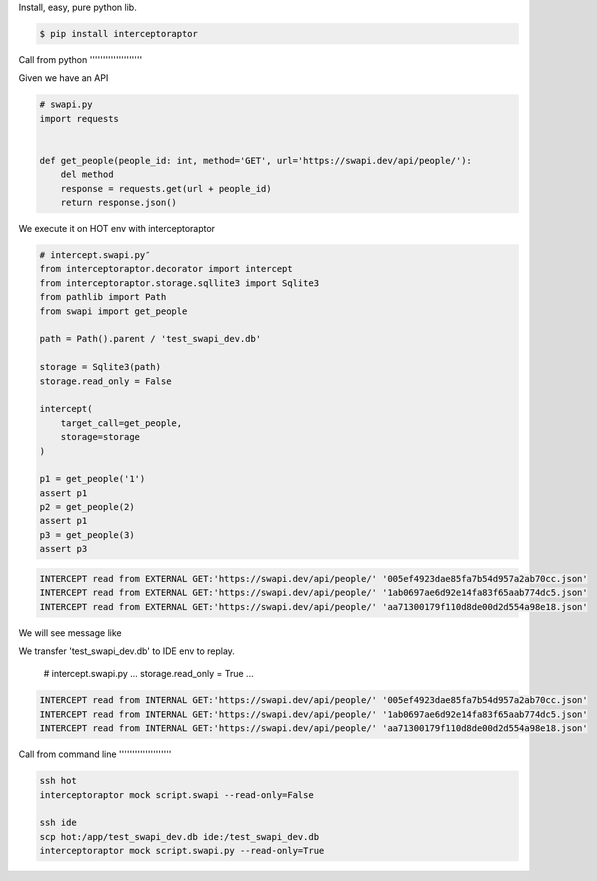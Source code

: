 Install, easy, pure python lib.

.. code-block:: bash

    $ pip install interceptoraptor


Call from python ''''''''''''''''''''

Given we have an API


.. code-block:: python

    # swapi.py
    import requests


    def get_people(people_id: int, method='GET', url='https://swapi.dev/api/people/'):
        del method
        response = requests.get(url + people_id)
        return response.json()

We execute it on HOT env with interceptoraptor

.. code-block:: python

    # intercept.swapi.py″
    from interceptoraptor.decorator import intercept
    from interceptoraptor.storage.sqllite3 import Sqlite3
    from pathlib import Path
    from swapi import get_people

    path = Path().parent / 'test_swapi_dev.db'

    storage = Sqlite3(path)
    storage.read_only = False

    intercept(
        target_call=get_people,
        storage=storage
    )

    p1 = get_people('1')
    assert p1
    p2 = get_people(2)
    assert p1
    p3 = get_people(3)
    assert p3


.. code-block::

    INTERCEPT read from EXTERNAL GET:'https://swapi.dev/api/people/' '005ef4923dae85fa7b54d957a2ab70cc.json'
    INTERCEPT read from EXTERNAL GET:'https://swapi.dev/api/people/' '1ab0697ae6d92e14fa83f65aab774dc5.json'
    INTERCEPT read from EXTERNAL GET:'https://swapi.dev/api/people/' 'aa71300179f110d8de00d2d554a98e18.json'


We will see message like


We transfer 'test_swapi_dev.db' to IDE env to replay.

    .. code-block:: python

    # intercept.swapi.py
    ...
    storage.read_only = True
    ...


.. code-block::

    INTERCEPT read from INTERNAL GET:'https://swapi.dev/api/people/' '005ef4923dae85fa7b54d957a2ab70cc.json'
    INTERCEPT read from INTERNAL GET:'https://swapi.dev/api/people/' '1ab0697ae6d92e14fa83f65aab774dc5.json'
    INTERCEPT read from INTERNAL GET:'https://swapi.dev/api/people/' 'aa71300179f110d8de00d2d554a98e18.json'


Call from command line ''''''''''''''''''''

.. code-block::

    ssh hot
    interceptoraptor mock script.swapi --read-only=False

    ssh ide
    scp hot:/app/test_swapi_dev.db ide:/test_swapi_dev.db
    interceptoraptor mock script.swapi.py --read-only=True


